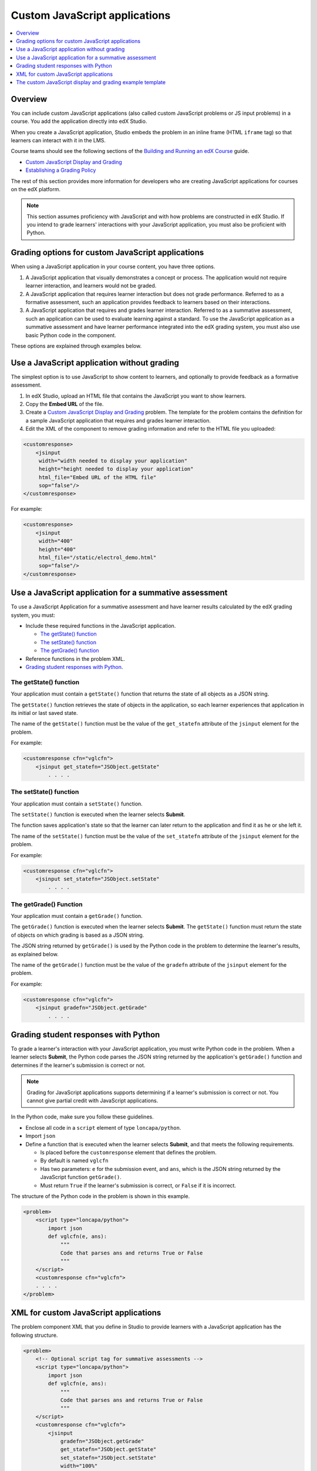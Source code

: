 .. copied from edx-documentation/tree/master/en_us/developers/source/extending_platform/javascript.rst

.. _Custom JavaScript applications:

##########################################
Custom JavaScript applications
##########################################

.. contents::
   :depth: 1
   :local:

*******************************
Overview
*******************************


You can include custom JavaScript applications (also called custom JavaScript
problems or JS input problems) in a course. You add the application directly
into edX Studio.

When you create a JavaScript application, Studio embeds the problem in an inline
frame (HTML ``iframe`` tag) so that learners can interact with it in the LMS.



.. See :ref:`The Custom JavaScript Display and Grading Example Template` for information about the template application built in to edX Studio.

Course teams should see the following sections of the `Building and Running an
edX Course <http://edx.readthedocs.io/projects/edx-partner-course-staff/en/latest/>`_ guide.

* `Custom JavaScript Display and Grading <http://edx.readthedocs.io/projects/edx-partner-course-staff/en/latest/exercises_tools/custom_javascript.html>`_

* `Establishing a Grading Policy <http://edx.readthedocs.io/projects/edx-partner-course-staff/en/latest/grading/index.html>`_

The rest of this section provides more information for developers who are
creating JavaScript applications for courses on the edX platform.

.. note:: This section assumes proficiency with JavaScript and with how problems
 are constructed in edX Studio. If you intend to grade learners' interactions
 with your JavaScript application, you must also be proficient with Python.



*******************************************************
Grading options for custom JavaScript applications
*******************************************************

When using a JavaScript application in your course content, you have three
options.

#. A JavaScript application that visually demonstrates a concept or process. The
   application would not require learner interaction, and learners would not be
   graded.

#. A JavaScript application that requires learner interaction but does not grade
   performance. Referred to as a formative assessment, such an application
   provides feedback to learners based on their interactions.

#. A JavaScript application that requires and grades learner interaction.
   Referred to as a summative assessment, such an application can be used to
   evaluate learning against a standard. To use the JavaScript application as a
   summative assessment and have learner performance integrated into the edX
   grading system, you must also use basic Python code in the component.

These options are explained through examples below.

*******************************************************
Use a JavaScript application without grading
*******************************************************

The simplest option is to use JavaScript to show content to learners, and
optionally to provide feedback as a formative assessment.

#. In edX Studio, upload an HTML file that contains the JavaScript you want to
   show learners.
#. Copy the **Embed URL** of the file.
#. Create a `Custom JavaScript Display and Grading <http://edx.readthedocs.io/projects/edx-partner-course-staff/en/latest/exercises_tools/custom_javascript.html>`_  problem. The template
   for the problem contains the definition for a sample JavaScript application
   that requires and grades learner interaction.
#. Edit the XML of the component to remove grading information and refer to the
   HTML file you uploaded:

.. code-block:: xml

    <customresponse>
        <jsinput
         width="width needed to display your application"
         height="height needed to display your application"
         html_file="Embed URL of the HTML file"
         sop="false"/>
    </customresponse>

For example:

.. code-block:: xml

    <customresponse>
        <jsinput
         width="400"
         height="400"
         html_file="/static/electrol_demo.html"
         sop="false"/>
    </customresponse>


**************************************************************
Use a JavaScript application for a summative assessment
**************************************************************

To use a JavaScript Application for a summative assessment and have learner
results calculated by the edX grading system, you must:

* Include these required functions in the JavaScript application.

  * `The getState() function`_
  * `The setState() function`_
  * `The getGrade() function`_

* Reference functions in the problem XML.

* `Grading student responses with Python`_.


The getState() function
=======================

Your application must contain a ``getState()`` function that returns the state
of all objects as a JSON string.

The ``getState()`` function retrieves the state of objects in the application,
so each learner experiences that application in its initial or last saved state.

The name of the ``getState()`` function must be the value of the ``get_statefn``
attribute of the ``jsinput`` element for the problem.

For example:

.. code-block type removed because of error 'No Pygments lexer found for "none".'


.. code-block::

    <customresponse cfn="vglcfn">
        <jsinput get_statefn="JSObject.getState"
            . . . .


The setState() function
=======================

Your application must contain a ``setState()`` function.

The ``setState()`` function is executed when the learner selects **Submit**.

The function saves application's state so that the learner can later return to
the application and find it as he or she left it.

The name of the ``setState()`` function must be the value of the ``set_statefn``
attribute of the ``jsinput`` element for the problem.

For example:

.. code-block type removed because of error 'No Pygments lexer found for "none".'

.. code-block::

    <customresponse cfn="vglcfn">
        <jsinput set_statefn="JSObject.setState"
            . . . .


The getGrade() Function
=======================

Your application must contain a ``getGrade()`` function.

The ``getGrade()`` function is executed when the learner selects **Submit**.
The ``getState()`` function must return the state of objects on which grading
is based as a JSON string.

The JSON string returned by ``getGrade()`` is used by the Python code in the
problem to determine the learner's results, as explained below.

The name of the ``getGrade()`` function must be the value of the ``gradefn``
attribute of the ``jsinput`` element for the problem.

For example:

.. code-block type removed because of error 'No Pygments lexer found for "none".'


.. code-block::

    <customresponse cfn="vglcfn">
        <jsinput gradefn="JSObject.getGrade"
            . . . .

***************************************
Grading student responses with Python
***************************************

To grade a learner's interaction with your JavaScript application, you must
write Python code in the problem. When a learner selects **Submit**, the
Python code parses the JSON string returned by the application's
``getGrade()`` function and determines if the learner's submission is correct
or not.

.. note:: Grading for JavaScript applications supports determining if a
   learner's submission is correct or not. You cannot give partial credit with
   JavaScript applications.

In the Python code, make sure you follow these guidelines.

* Enclose all code in a ``script`` element of type ``loncapa/python``.

* Import ``json``

* Define a function that is executed when the learner selects **Submit**, and
  that meets the following requirements.

  * Is placed before the ``customresponse`` element that defines the problem.
  * By default is named ``vglcfn``
  * Has two parameters:  ``e`` for the submission event, and ``ans``, which is
    the JSON string returned by the JavaScript function ``getGrade()``.
  * Must return ``True`` if the learner's submission is correct, or ``False`` if
    it is incorrect.

The structure of the Python code in the problem is shown in this example.

.. code-block:: xml

    <problem>
        <script type="loncapa/python">
            import json
            def vglcfn(e, ans):
                """
                Code that parses ans and returns True or False
                """
        </script>
        <customresponse cfn="vglcfn">
        . . . .
    </problem>


*******************************************************
XML for custom JavaScript applications
*******************************************************

The problem component XML that you define in Studio to provide learners with a
JavaScript application has the following structure.

.. code-block:: xml

    <problem>
        <!-- Optional script tag for summative assessments -->
        <script type="loncapa/python">
            import json
            def vglcfn(e, ans):
                """
                Code that parses ans and returns True or False
                """
        </script>
        <customresponse cfn="vglcfn">
            <jsinput
                gradefn="JSObject.getGrade"
                get_statefn="JSObject.getState"
                set_statefn="JSObject.setState"
                width="100%"
                height="360"
                html_file="/static/file-name.html"
                sop="false"/>
        </customresponse>
    </problem>



jsinput attributes
===================

The following table describes the attributes of the ``jsinput`` element.

.. list-table::
   :widths: 10 50 10
   :header-rows: 1

   * - Attribute
     - Description
     - Example
   * - gradefn
     - The function in your JavaScript application that returns the state of the
       objects to be evaluated as a JSON string.
     - ``JSObject.getGrade``
   * - get_statefun
     - The function in your JavaScript application that returns the state of the
       objects.
     - ``JSObject.getState``
   * - set_statefun
     - The function in your JavaScript application that saves the state of the
       objects.
     - ``JSObject.setState``
   * - initial_state
     - A JSON string representing the initial state, if any, of the objects.
     - '{"selectedObjects":{"cube":true,"cylinder":false}}'
   * - width
     - The width of the iframe in which your JavaScript application will be
       displayed, in pixels.
     - 400
   * - height
     - The height of the iframe in which your JavaScript application will be
       displayed, in pixels.
     - 400
   * - html_file
     - The name of the HTML file containing your JavaScript application that
       will be loaded in the iframe.
     - /static/webGLDemo.html
   * - sop
     - The same-origin policy (SOP), meaning that all elements have the same
       protocol, host, and port. To bypass the SOP, set to ``true``.
     - false

.. copied from edx-documentation/tree/master/en_us/developers/source/extending_platform/js_template_example.rst

.. _The custom JavaScript display and grading example template:

************************************************************
The custom JavaScript display and grading example template
************************************************************

As referred to in `course team documentation <http://edx.readthedocs.io/projects/edx-partner-course-staff/en/latest/exercises_tools/custom_javascript.html>`_, there is a built-in template in edX Studio that uses a sample JavaScript application.

This sample application has learners select two different shapes, a cone and a
cube. The correct state is when the cone is selected and the cube is not
selected.

.. image:: ../images/extending/JavaScriptInputExample.png
  :alt: Image of the sample JavaScript application, with the cone selected

You can `download files for that application <http://files.edx.io/JSInput.zip>`_.
You must upload these files in Studio to use them in a problem.

The following information steps through this example to demonstrate how to apply
the guidelines in `Custom JavaScript Display and Grading`.



A getState() function example
===============================

In this example, the ``state`` variable is initialized for the cylinder and
cube in the ``WebGLDemo.js`` file.

.. code-block:: javascript

    var state = {
        'selectedObjects': {
            'cylinder': false,
            'cube': false
        }
    }

User interactions toggle the ``state`` values of the cylinder and cube between
``true`` and ``false``.

The ``getState()`` function in the sample application returns the state as a
JSON string.

.. code-block:: javascript

    function getState() {
        return JSON.stringify(state);
     }


A setState() function example
===============================

In this example, when a learner selects **Submit**, the ``state`` variable is
saved so that the learner can later return to the application and find it in
the same state.

.. code-block:: javascript

    function setState() {
        stateStr = arguments.length === 1 ? arguments[0] : arguments[1];
        state = JSON.parse(stateStr);
        updateMaterials();
    }

The ``updateMaterials()`` function called by ``setState()`` updates the state of
the cylinder and cone with the user's current selections:

.. code-block:: javascript

    function updateMaterials() {
        if (state.selectedObjects.cylinder) {
            cylinder.material = selectedMaterial;
        }
        else {
            cylinder.material = unselectedMaterial;
        }

        if (state.selectedObjects.cube) {
            cube.material = selectedMaterial;
        }
        else {
            cube.material = unselectedMaterial;
        }
    }


A getGrade() function example
===============================

In this example, when a learner selects **Submit**, the ``getGrade()``
function returns the selected objects.

.. code-block:: javascript

    function getGrade() {
        return JSON.stringify(state['selectedObjects']);
    }

The returned JSON string is then used by the Python code defined in the problem
to determine if correct objects were selected or not, and to return a result.


Grading student responses
===============================


The following is the Python function ``vglcfn`` in the sample application:

.. code-block:: python

    <script type="loncapa/python">
    import json
    def vglcfn(e, ans):
        """
        par is a dictionary containing two keys, "answer" and "state"
        The value of answer is the JSON string returned by getGrade
        The value of state is the JSON string returned by getState
        """
        par = json.loads(ans)
        # We can use either the value of the answer key to grade
        answer = json.loads(par["answer"])
        return answer["cylinder"] and not answer["cube"]
        """
        # Or we could use the value of the state key
        state = json.loads(par["state"])
        selectedObjects = state["selectedObjects"]
        return selectedObjects["cylinder"] and not selectedObjects["cube"]
        """
    </script>

The ``ans`` parameter contains the JSON string returned by ``getGrade()``. The
value is converted to a Python Unicode structure in the variable ``par``.

In the function's first option, object(s) the learner selected are stored in the
``answer`` variable.  If the learner selected the cylinder and not the cube, the
``answer`` variable contains only ``cylinder``, and the function returns
``True``, which signifies a correct answer.  Otherwise, it returns ``False`` and
the answer is incorrect.

In the function's second option, the objects' states are retrieved.  If the
cylinder is selected and not the cube, the function returns ``True``, which
signifies a correct answer.  Otherwise, it returns ``False`` and the answer is
incorrect.



XML problem structure
===============================

The XML problem for the sample template is as follows.

.. code-block:: xml

    <problem display_name="webGLDemo">
        <script type="loncapa/python">
            import json
            def vglcfn(e, ans):
                """
                par is a dictionary containing two keys, "answer" and "state"
                The value of answer is the JSON string returned by getGrade
                The value of state is the JSON string returned by getState
                """
                par = json.loads(ans)
                # We can use either the value of the answer key to grade
                answer = json.loads(par["answer"])
                return answer["cylinder"] and not answer["cube"]
                """
                # Or we could use the value of the state key
                state = json.loads(par["state"])
                selectedObjects = state["selectedObjects"]
                return selectedObjects["cylinder"] and not selectedObjects["cube"]
                """
        </script>
        <p>
            The shapes below can be selected (yellow) or unselected (cyan).
            Clicking on them repeatedly will cycle through these two states.
        </p>
        <p>
            If the cone is selected (and not the cube), a correct answer will
            be generated after selecting "Submit". Selecting either "Submit"
            or "Save" will register the current state.
        </p>
        <customresponse cfn="vglcfn">
            <jsinput gradefn="WebGLDemo.getGrade"
                get_statefn="WebGLDemo.getState"
            set_statefn="WebGLDemo.setState"
            width="400"
            height="400"
            html_file="https://studio.edx.io/c4x/edX/DemoX/asset/webGLDemo.html"
            sop="false"/>
        </customresponse>
    </problem>
